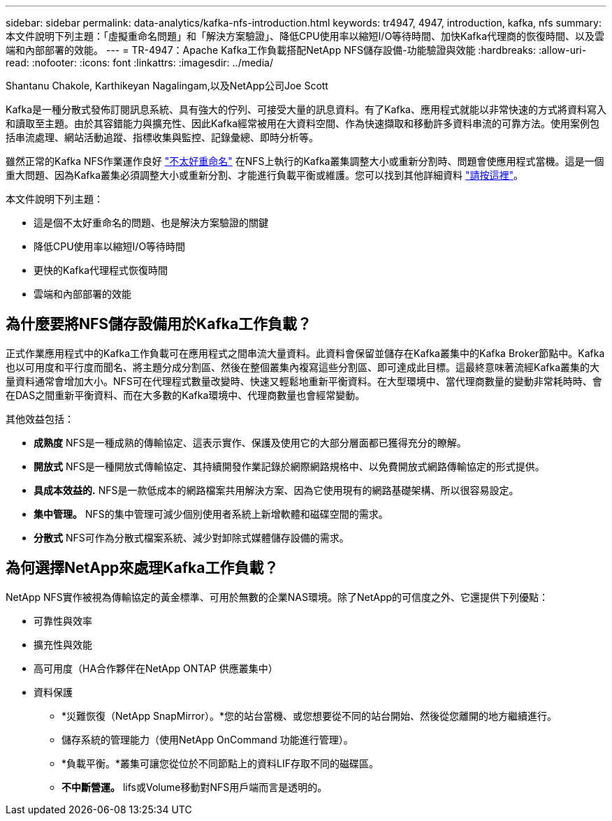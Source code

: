 ---
sidebar: sidebar 
permalink: data-analytics/kafka-nfs-introduction.html 
keywords: tr4947, 4947, introduction, kafka, nfs 
summary: 本文件說明下列主題：「虛擬重命名問題」和「解決方案驗證」、降低CPU使用率以縮短I/O等待時間、加快Kafka代理商的恢復時間、以及雲端和內部部署的效能。 
---
= TR-4947：Apache Kafka工作負載搭配NetApp NFS儲存設備-功能驗證與效能
:hardbreaks:
:allow-uri-read: 
:nofooter: 
:icons: font
:linkattrs: 
:imagesdir: ../media/


Shantanu Chakole, Karthikeyan Nagalingam,以及NetApp公司Joe Scott

[role="lead"]
Kafka是一種分散式發佈訂閱訊息系統、具有強大的佇列、可接受大量的訊息資料。有了Kafka、應用程式就能以非常快速的方式將資料寫入和讀取至主題。由於其容錯能力與擴充性、因此Kafka經常被用在大資料空間、作為快速擷取和移動許多資料串流的可靠方法。使用案例包括串流處理、網站活動追蹤、指標收集與監控、記錄彙總、即時分析等。

雖然正常的Kafka NFS作業運作良好 https://sbg.technology/2018/07/10/kafka-nfs/["不太好重命名"^] 在NFS上執行的Kafka叢集調整大小或重新分割時、問題會使應用程式當機。這是一個重大問題、因為Kafka叢集必須調整大小或重新分割、才能進行負載平衡或維護。您可以找到其他詳細資料 https://www.netapp.com/blog/ontap-ready-for-streaming-applications/["請按這裡"^]。

本文件說明下列主題：

* 這是個不太好重命名的問題、也是解決方案驗證的關鍵
* 降低CPU使用率以縮短I/O等待時間
* 更快的Kafka代理程式恢復時間
* 雲端和內部部署的效能




== 為什麼要將NFS儲存設備用於Kafka工作負載？

正式作業應用程式中的Kafka工作負載可在應用程式之間串流大量資料。此資料會保留並儲存在Kafka叢集中的Kafka Broker節點中。Kafka也以可用度和平行度而聞名、將主題分成分割區、然後在整個叢集內複寫這些分割區、即可達成此目標。這最終意味著流經Kafka叢集的大量資料通常會增加大小。NFS可在代理程式數量改變時、快速又輕鬆地重新平衡資料。在大型環境中、當代理商數量的變動非常耗時時、會在DAS之間重新平衡資料、而在大多數的Kafka環境中、代理商數量也會經常變動。

其他效益包括：

* *成熟度* NFS是一種成熟的傳輸協定、這表示實作、保護及使用它的大部分層面都已獲得充分的瞭解。
* *開放式* NFS是一種開放式傳輸協定、其持續開發作業記錄於網際網路規格中、以免費開放式網路傳輸協定的形式提供。
* *具成本效益的.* NFS是一款低成本的網路檔案共用解決方案、因為它使用現有的網路基礎架構、所以很容易設定。
* *集中管理。* NFS的集中管理可減少個別使用者系統上新增軟體和磁碟空間的需求。
* *分散式* NFS可作為分散式檔案系統、減少對卸除式媒體儲存設備的需求。




== 為何選擇NetApp來處理Kafka工作負載？

NetApp NFS實作被視為傳輸協定的黃金標準、可用於無數的企業NAS環境。除了NetApp的可信度之外、它還提供下列優點：

* 可靠性與效率
* 擴充性與效能
* 高可用度（HA合作夥伴在NetApp ONTAP 供應叢集中）
* 資料保護
+
** *災難恢復（NetApp SnapMirror）。*您的站台當機、或您想要從不同的站台開始、然後從您離開的地方繼續進行。
** 儲存系統的管理能力（使用NetApp OnCommand 功能進行管理）。
** *負載平衡。*叢集可讓您從位於不同節點上的資料LIF存取不同的磁碟區。
** *不中斷營運。* lifs或Volume移動對NFS用戶端而言是透明的。



